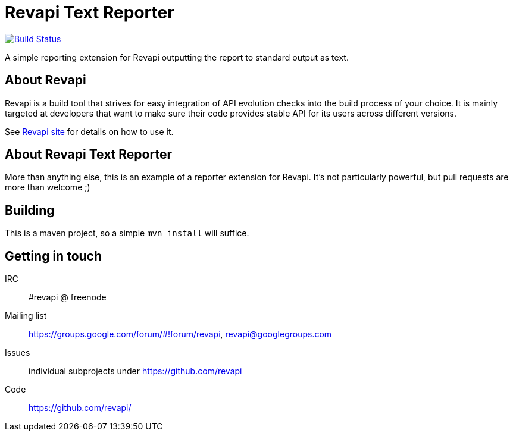 = Revapi Text Reporter

image:https://travis-ci.org/revapi/revapi-text-reporter.svg[Build Status,link=https://travis-ci.org/revapi/revapi-text-reporter]

A simple reporting extension for Revapi outputting the report to standard output as text.

== About Revapi

Revapi is a build tool that strives for easy integration of API evolution checks into the build process of your choice.
It is mainly targeted at developers that want to make sure their code provides stable API for its users across different
versions.

See http://revapi.org[Revapi site] for details on how to use it.

== About Revapi Text Reporter

More than anything else, this is an example of a reporter extension for Revapi. It's not particularly powerful, but
pull requests are more than welcome ;)

== Building

This is a maven project, so a simple `mvn install` will suffice.

== Getting in touch

IRC:: #revapi @ freenode
Mailing list:: https://groups.google.com/forum/#!forum/revapi, revapi@googlegroups.com
Issues:: individual subprojects under https://github.com/revapi
Code:: https://github.com/revapi/


